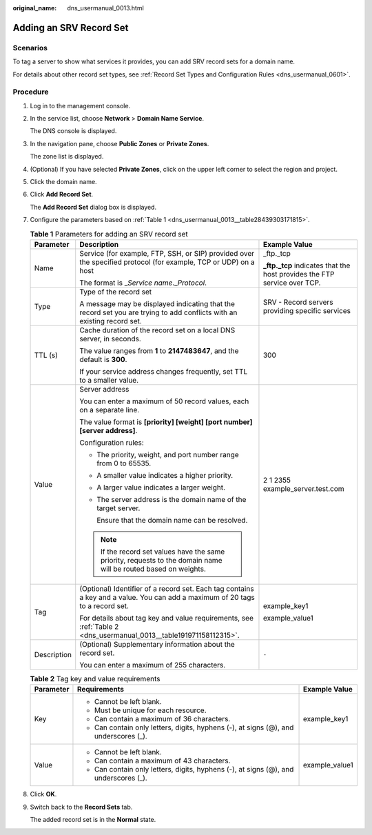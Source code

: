 :original_name: dns_usermanual_0013.html

.. _dns_usermanual_0013:

Adding an SRV Record Set
========================

**Scenarios**
-------------

To tag a server to show what services it provides, you can add SRV record sets for a domain name.

For details about other record set types, see :ref:`Record Set Types and Configuration Rules <dns_usermanual_0601>`.

**Procedure**
-------------

#. Log in to the management console.

#. In the service list, choose **Network** > **Domain Name Service**.

   The DNS console is displayed.

#. In the navigation pane, choose **Public Zones** or **Private Zones**.

   The zone list is displayed.

#. (Optional) If you have selected **Private Zones**, click |image1| on the upper left corner to select the region and project.

#. Click the domain name.

#. Click **Add Record Set**.

   The **Add Record Set** dialog box is displayed.

#. Configure the parameters based on :ref:`Table 1 <dns_usermanual_0013__table28439303171815>`.

   .. _dns_usermanual_0013__table28439303171815:

   .. table:: **Table 1** Parameters for adding an SRV record set

      +-----------------------+-------------------------------------------------------------------------------------------------------------------------------+---------------------------------------------------------------------------+
      | Parameter             | Description                                                                                                                   | Example Value                                                             |
      +=======================+===============================================================================================================================+===========================================================================+
      | Name                  | Service (for example, FTP, SSH, or SIP) provided over the specified protocol (for example, TCP or UDP) on a host              | \_ftp._tcp                                                                |
      |                       |                                                                                                                               |                                                                           |
      |                       | The format is \_\ *Service name*.\_\ *Protocol*.                                                                              | **\_ftp._tcp** indicates that the host provides the FTP service over TCP. |
      +-----------------------+-------------------------------------------------------------------------------------------------------------------------------+---------------------------------------------------------------------------+
      | Type                  | Type of the record set                                                                                                        | SRV - Record servers providing specific services                          |
      |                       |                                                                                                                               |                                                                           |
      |                       | A message may be displayed indicating that the record set you are trying to add conflicts with an existing record set.        |                                                                           |
      +-----------------------+-------------------------------------------------------------------------------------------------------------------------------+---------------------------------------------------------------------------+
      | TTL (s)               | Cache duration of the record set on a local DNS server, in seconds.                                                           | 300                                                                       |
      |                       |                                                                                                                               |                                                                           |
      |                       | The value ranges from **1** to **2147483647**, and the default is **300**.                                                    |                                                                           |
      |                       |                                                                                                                               |                                                                           |
      |                       | If your service address changes frequently, set TTL to a smaller value.                                                       |                                                                           |
      +-----------------------+-------------------------------------------------------------------------------------------------------------------------------+---------------------------------------------------------------------------+
      | Value                 | Server address                                                                                                                | 2 1 2355 example_server.test.com                                          |
      |                       |                                                                                                                               |                                                                           |
      |                       | You can enter a maximum of 50 record values, each on a separate line.                                                         |                                                                           |
      |                       |                                                                                                                               |                                                                           |
      |                       | The value format is **[priority] [weight] [port number] [server address]**.                                                   |                                                                           |
      |                       |                                                                                                                               |                                                                           |
      |                       | Configuration rules:                                                                                                          |                                                                           |
      |                       |                                                                                                                               |                                                                           |
      |                       | -  The priority, weight, and port number range from 0 to 65535.                                                               |                                                                           |
      |                       |                                                                                                                               |                                                                           |
      |                       | -  A smaller value indicates a higher priority.                                                                               |                                                                           |
      |                       |                                                                                                                               |                                                                           |
      |                       | -  A larger value indicates a larger weight.                                                                                  |                                                                           |
      |                       |                                                                                                                               |                                                                           |
      |                       | -  The server address is the domain name of the target server.                                                                |                                                                           |
      |                       |                                                                                                                               |                                                                           |
      |                       |    Ensure that the domain name can be resolved.                                                                               |                                                                           |
      |                       |                                                                                                                               |                                                                           |
      |                       | .. note::                                                                                                                     |                                                                           |
      |                       |                                                                                                                               |                                                                           |
      |                       |    If the record set values have the same priority, requests to the domain name will be routed based on weights.              |                                                                           |
      +-----------------------+-------------------------------------------------------------------------------------------------------------------------------+---------------------------------------------------------------------------+
      | Tag                   | (Optional) Identifier of a record set. Each tag contains a key and a value. You can add a maximum of 20 tags to a record set. | example_key1                                                              |
      |                       |                                                                                                                               |                                                                           |
      |                       | For details about tag key and value requirements, see :ref:`Table 2 <dns_usermanual_0013__table191971158112315>`.             | example_value1                                                            |
      +-----------------------+-------------------------------------------------------------------------------------------------------------------------------+---------------------------------------------------------------------------+
      | Description           | (Optional) Supplementary information about the record set.                                                                    | ``-``                                                                     |
      |                       |                                                                                                                               |                                                                           |
      |                       | You can enter a maximum of 255 characters.                                                                                    |                                                                           |
      +-----------------------+-------------------------------------------------------------------------------------------------------------------------------+---------------------------------------------------------------------------+

   .. _dns_usermanual_0013__table191971158112315:

   .. table:: **Table 2** Tag key and value requirements

      +-----------------------+--------------------------------------------------------------------------------------+-----------------------+
      | Parameter             | Requirements                                                                         | Example Value         |
      +=======================+======================================================================================+=======================+
      | Key                   | -  Cannot be left blank.                                                             | example_key1          |
      |                       | -  Must be unique for each resource.                                                 |                       |
      |                       | -  Can contain a maximum of 36 characters.                                           |                       |
      |                       | -  Can contain only letters, digits, hyphens (-), at signs (@), and underscores (_). |                       |
      +-----------------------+--------------------------------------------------------------------------------------+-----------------------+
      | Value                 | -  Cannot be left blank.                                                             | example_value1        |
      |                       | -  Can contain a maximum of 43 characters.                                           |                       |
      |                       | -  Can contain only letters, digits, hyphens (-), at signs (@), and underscores (_). |                       |
      +-----------------------+--------------------------------------------------------------------------------------+-----------------------+

#. Click **OK**.

#. Switch back to the **Record Sets** tab.

   The added record set is in the **Normal** state.

.. |image1| image:: /_static/images/en-us_image_0000001906653140.png
